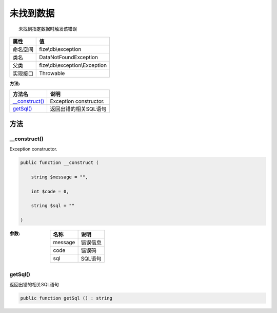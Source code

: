 ===============
未找到数据
===============


::

    未找到指定数据时触发该错误


+-------------+-------------------------------+
|属性         |值                             |
+=============+===============================+
|命名空间     |fize\\db\\exception            |
+-------------+-------------------------------+
|类名         |DataNotFoundException          |
+-------------+-------------------------------+
|父类         |fize\\db\\exception\\Exception |
+-------------+-------------------------------+
|实现接口     |Throwable                      |
+-------------+-------------------------------+


:方法:


+-----------------+-------------------------------+
|方法名           |说明                           |
+=================+===============================+
|`__construct()`_ |Exception constructor.         |
+-----------------+-------------------------------+
|`getSql()`_      |返回出错的相关SQL语句          |
+-----------------+-------------------------------+


方法
======
__construct()
-------------
Exception constructor.

.. code-block:: php

  public function __construct (
      string $message = "",
      int $code = 0,
      string $sql = ""
  )


:参数:
  +--------+-------------+
  |名称    |说明         |
  +========+=============+
  |message |错误信息     |
  +--------+-------------+
  |code    |错误码       |
  +--------+-------------+
  |sql     |SQL语句      |
  +--------+-------------+
  
  


getSql()
--------
返回出错的相关SQL语句

.. code-block:: php

  public function getSql () : string




